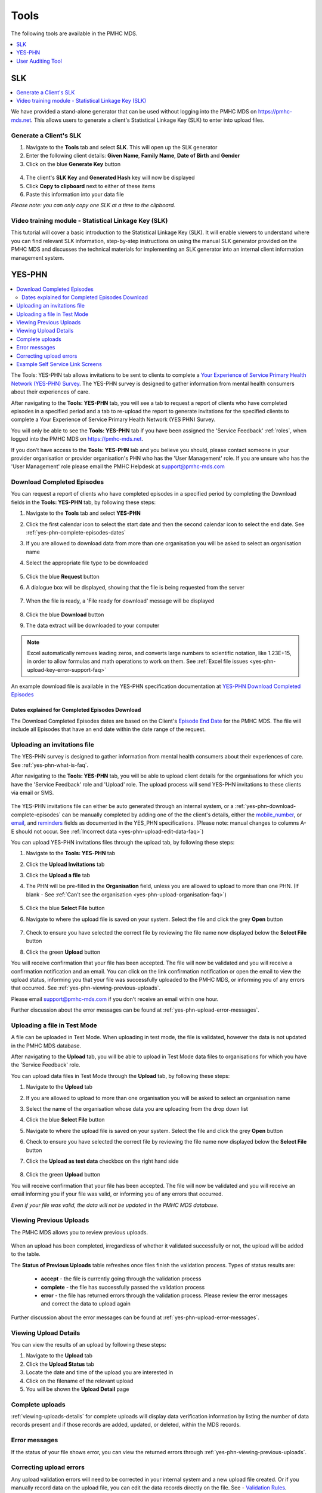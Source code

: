 .. _tools:

Tools
=======

The following tools are available in the PMHC MDS.

.. contents::
   :local:
   :depth: 1

.. _slk-generator:

SLK
---

.. contents::
   :local:
   :depth: 1

We have provided a stand-alone generator that can be used without logging into
the PMHC MDS on https://pmhc-mds.net. This allows users to generate a client's
Statistical Linkage Key (SLK) to enter into upload files.

.. figure:: screen-shots/slk-generator.png
   :alt: PMHC MDS SLK Generator

.. _SLK-generate:

Generate a Client's SLK
^^^^^^^^^^^^^^^^^^^^^^^

1. Navigate to the **Tools** tab and select **SLK**. This will open up the SLK generator
2. Enter the following client details: **Given Name**, **Family Name**, **Date of Birth** and
   **Gender**
3. Click on the blue **Generate Key** button

.. figure:: screen-shots/slk-generated.png
   :alt: PMHC MDS Generated SLK

4. The client's **SLK Key** and **Generated Hash** key will now be displayed
5. Click **Copy to clipboard** next to either of these items
6. Paste this information into your data file

*Please note: you can only copy one SLK at a time to the clipboard.*

.. _video-training-module-SLK:

Video training module - Statistical Linkage Key (SLK)
^^^^^^^^^^^^^^^^^^^^^^^^^^^^^^^^^^^^^^^^^^^^^^^^^^^^^

This tutorial will cover a basic introduction to the Statistical Linkage Key (SLK).
It will enable viewers to understand where you can find relevant SLK information,
step-by-step instructions on using the manual SLK generator provided on the PMHC MDS
and discusses the technical materials for implementing an SLK generator into an
internal client information management system.

.. raw:: html

  <iframe width="560" height="315" src="https://www.youtube.com/embed/YWv4pBOvntw" title="YouTube video player" frameborder="0" allow="accelerometer; autoplay; clipboard-write; encrypted-media; gyroscope; picture-in-picture" allowfullscreen></iframe>


.. _yes-phn:

YES-PHN
-------

.. contents::
   :local:
   :depth: 2

The Tools: YES-PHN tab allows invitations to be sent to clients to complete a
`Your Experience of Service Primary Health Network (YES-PHN) Survey <https://www.amhocn.org/publications/your-experience-service-primary-health-network-yes-phn-survey>`_. The YES-PHN
survey is designed to gather information from mental health consumers about their
experiences of care.

After navigating to the **Tools: YES-PHN** tab, you will see a tab to request a report of
clients who have completed episodes in a specified period and a tab to re-upload the
report to generate invitations for the specified clients to complete a
Your Experience of Service Primary Health Network (YES PHN) Survey.

You will only be able to see the **Tools: YES-PHN** tab if you have been assigned
the 'Service Feedback' :ref:`roles`, when logged into the PMHC MDS on https://pmhc-mds.net.

If you don’t have access to the **Tools: YES-PHN** tab and you believe you should, please
contact someone in your provider organisation or provider organisation's PHN
who has the 'User Management' role. If you are unsure who has the 'User Management'
role please email the PMHC Helpdesk at support@pmhc-mds.com

.. figure:: screen-shots/yes-phn.png
   :alt: PMHC MDS SLK Generator

.. _yes-phn-download-complete-episodes:

Download Completed Episodes
^^^^^^^^^^^^^^^^^^^^^^^^^^^

You can request a report of clients who have completed episodes in a specified period by completing
the Download fields in the **Tools: YES-PHN** tab, by following these steps:

1. Navigate to the **Tools** tab and select **YES-PHN**
2. Click the first calendar icon to select the start date and then the second
   calendar icon to select the end date. See :ref:`yes-phn-complete-episodes-dates`
3. If you are allowed to download data from more than one organisation you will be
   asked to select an organisation name
4. Select the appropriate file type to be downloaded

   .. figure:: screen-shots/yes-phn-complete-episodes.png
      :alt: PMHC MDS File Selected

5. Click the blue **Request** button
6. A dialogue box will be displayed, showing that the file is being requested from the server

   .. figure:: screen-shots/data-extract-message-requesting.png
      :alt: PMHC MDS File Selected

7. When the file is ready, a 'File ready for download' message will be displayed

   .. figure:: screen-shots/data-extract-message-download.png
      :alt: PMHC MDS File Selected

8. Click the blue **Download** button
9. The data extract will be downloaded to your computer

.. note::
   Excel automatically removes leading zeros, and converts large numbers to
   scientific notation, like 1.23E+15, in order to allow formulas and math
   operations to work on them. See :ref:`Excel file issues <yes-phn-upload-key-error-support-faq>`

An example download file is available in the YES-PHN specification documentation at `YES-PHN Download Completed Episodes <https://docs.pmhc-mds.com/projects/data-specification-yes-invitation/en/v1/upload-specification.html#file-format>`_

.. _yes-phn-complete-episodes-dates:

Dates explained for Completed Episodes Download
~~~~~~~~~~~~~~~~~~~~~~~~~~~~~~~~~~~~~~~~~~~~~~~

The Download Completed Episodes dates are based on the Client's `Episode End Date <https://docs.pmhc-mds.com/projects/data-specification/en/v2/data-model-and-specifications.html#episode-end-date>`_
for the PMHC MDS. The file will include all Episodes that have an end date
within the date range of the request.

.. _yes-phn-uploading-invitations:

Uploading an invitations file
^^^^^^^^^^^^^^^^^^^^^^^^^^^^^

The YES-PHN survey is designed to gather information from mental health consumers
about their experiences of care. See :ref:`yes-phn-what-is-faq`.

After navigating to the **Tools: YES-PHN** tab, you will be able to upload client
details for the organisations for which you have the 'Service Feedback' role and
'Upload' role. The upload process will send YES-PHN invitations to these clients
via email or SMS.

   .. figure:: screen-shots/yes-phn-upload.png
      :alt: PMHC MDS Organisation Selected

The YES-PHN invitations file can either be auto generated through an internal system,
or a :ref:`yes-phn-download-complete-episodes` can be manually completed by adding
one of the the client's details, either the
`mobile_number <https://docs.pmhc-mds.com/projects/data-specification-yes-invitation/en/v1/specifications.html#mobile-number>`_, or
`email <https://docs.pmhc-mds.com/projects/data-specification-yes-invitation/en/v1/specifications.html#email>`_, and
`reminders <https://docs.pmhc-mds.com/projects/data-specification-yes-invitation/en/v1/specifications.html#reminders>`_
fields as documented in the YES_PHN specifications.
(Please note: manual changes to columns A-E should not occur. See :ref:`Incorrect data <yes-phn-upload-edit-data-faq>`)

You can upload YES-PHN invitations files through the upload tab, by following these steps:

1. Navigate to the **Tools: YES-PHN** tab
2. Click the **Upload Invitations** tab
3. Click the **Upload a file** tab
4. The PHN will be pre-filled in the **Organisation** field, unless you are
   allowed to upload to more than one PHN. (If blank - See :ref:`Can't see the organisation <yes-phn-upload-organisation-faq>`)

   .. figure:: screen-shots/yes-phn-upload-org-selected.png
      :alt: PMHC MDS Organisation Selected

5. Click the blue **Select File** button
6. Navigate to where the upload file is saved on your system. Select the file
   and click the grey **Open** button

   .. figure:: screen-shots/yes-phn-upload-file-selected.png
      :alt: PMHC MDS Upload File Selected

7. Check to ensure you have selected the correct file by reviewing the file
   name now displayed below the **Select File** button

8. Click the green **Upload** button

You will receive confirmation that your file has been accepted. The file will
now be validated and you will receive a confirmation notification and an
email. You can click on the link confirmation notification or open the email
to view the upload status, informing you that your file was successfully uploaded to
the PMHC MDS, or informing you of any errors that occurred. See :ref:`yes-phn-viewing-previous-uploads`.

Please email support@pmhc-mds.com if you don't receive an email within one hour.

Further discussion about the error messages can be found at :ref:`yes-phn-upload-error-messages`.

.. _yes-phn-uploading-a-file-in-test-mode:

Uploading a file in Test Mode
^^^^^^^^^^^^^^^^^^^^^^^^^^^^^

A file can be uploaded in Test Mode. When uploading in test mode, the file is
validated, however the data is not updated in the PMHC MDS database.

After navigating to the **Upload** tab, you will be able to upload in Test Mode
data files to organisations for which you have the 'Service Feedback' role.

You can upload data files in Test Mode through the **Upload** tab, by following these steps:

1. Navigate to the **Upload** tab
2. If you are allowed to upload to more than one organisation you will be
   asked to select an organisation name
3. Select the name of the organisation whose data you are uploading from the drop down list
4. Click the blue **Select File** button
5. Navigate to where the upload file is saved on your system. Select the file
   and click the grey **Open** button
6. Check to ensure you have selected the correct file by reviewing the file
   name now displayed below the **Select File** button
7. Click the **Upload as test data** checkbox on the right hand side

   .. figure:: screen-shots/yes-phn-upload-test-mode.png
      :alt: PMHC MDS Test Mode selected

8. Click the green **Upload** button

You will receive confirmation that your file has been accepted. The file will
now be validated and you will receive an email informing you if
your file was valid, or informing you of any errors that occurred.

*Even if your file was valid, the data will not be updated in the PMHC MDS database.*

.. figure:: screen-shots/yes-phn-upload-test-comp.png
   :alt: PMHC MDS Upload Test Complete Details page

.. _yes-phn-viewing-previous-uploads:

Viewing Previous Uploads
^^^^^^^^^^^^^^^^^^^^^^^^

The PMHC MDS allows you to review previous uploads.

   .. figure:: screen-shots/yes-phn-upload-previous.png
      :alt: PMHC MDS Status of Previous Uploads

When an upload has been completed, irregardless of whether it validated successfully
or not, the upload will be added to the table.

The **Status of Previous Uploads** table refreshes once files finish the validation process. Types of status results are:

  * **accept** - the file is currently going through the validation process
  * **complete** - the file has successfully passed the validation process
  * **error** - the file has returned errors through the validation process. Please review the error messages and correct the data to upload again

Further discussion about the error messages can be found at :ref:`yes-phn-upload-error-messages`.

.. _yes-phn-viewing-uploads-details:

Viewing Upload Details
^^^^^^^^^^^^^^^^^^^^^^

You can view the results of an upload by following these steps:

1. Navigate to the **Upload** tab
2. Click the **Upload Status** tab
3. Locate the date and time of the upload you are interested in
4. Click on the filename of the relevant upload
5. You will be shown the **Upload Detail** page

.. _yes-phn-viewing-complete-uploads:

Complete uploads
^^^^^^^^^^^^^^^^

:ref:`viewing-uploads-details` for complete uploads will display data verification
information by listing the number of data records present and if those records
are added, updated, or deleted, within the MDS records.

.. figure:: screen-shots/yes-phn-upload-details.png
   :alt: PMHC MDS Upload Details page

.. _yes-phn-upload-error-messages:

Error messages
^^^^^^^^^^^^^^

If the status of your file shows error, you can view the returned errors through
:ref:`yes-phn-viewing-previous-uploads`.

.. figure:: screen-shots/yes-phn-upload-details-error.png
   :alt: PMHC MDS Upload Details error page

.. _yes-phn-upload-fixing-errors:

Correcting upload errors
^^^^^^^^^^^^^^^^^^^^^^^^

Any upload validation errors will need to be corrected in your internal system and
a new upload file created. Or if you manually record data on the upload file, you
can edit the data records directly on the file. See - `Validation Rules <https://docs.pmhc-mds.com/projects/data-specification-yes-invitation/en/v1/validation-rules.html#validation-rules>`_.

The definition of each data item has associated notes that will provide guidance
on why an error is returned. By visiting the data specifications documentation
and clicking on the `Record formats <https://docs.pmhc-mds.com/projects/data-specification-yes-invitation/en/v1/specifications.html#record-formats>`_ field name this will take you to the
field definition which outlines the associated notes.

In the Frequently Asked Questions guide there are questions about some of the
common and unusual upload error messages. These answers contain information on
what you can do to fix the error. See - :ref:`YES-PHN FAQs <yes-phn-FAQs>`.

If you require assistance in understanding an error message, please email support@pmhc-mds.com.

.. _yes-phn-example-OMSSS-screen:

Example Self Service Link Screens
^^^^^^^^^^^^^^^^^^^^^^^^^^^^^^^^^

*Example YES-PHN Invitation OMSSS Screens*

.. figure:: screen-shots/yes-phn-screen-invitation-OMSSS-SMS-Email.png
   :alt: Example Client YES-PHN Invitation OMSSS SMS/Email text

*Example YES-PHN Survey OMSSS Screens*

.. figure:: screen-shots/yes-phn-screen-survey-OMSSS.png
   :alt: Example Client YES-PHN Survey OMSSS screen

*Anonymised PMHC MDS Report 'B8 - YES PHN Index'*

.. figure:: screen-shots/yes-phn-B8-report.png
   :alt: Example Client Data anonymised Report B8 - YES PHN Index

   More information available in the online user documentation for `B8 - YES PHN Index <https://docs.pmhc-mds.com/projects/user-documentation/en/latest/reporting.html#category-b8>`_ report.

.. _user-auditing:

User Auditing Tool
------------------

.. contents::
   :local:
   :depth: 2

The Tools: User Auditing tab allows users with the User Management role to
review users who have not recently logged in to the PMHC MDS.

You will only be able to see the **Tools: User Auditing** tab if you have been
assigned the 'User Management' :ref:`roles`, when logged into the PMHC MDS on https://pmhc-mds.net.

If you don’t have access to the **Tools: User Auditing** tab and you believe you should, please
contact someone in your provider organisation or provider organisation's PHN
who has the 'User Management' role. If you are unsure who has the 'User Management'
role please email the PMHC Helpdesk at support@pmhc-mds.com.

After navigating to the **Tools: User Auditing** tab, you will be presented with
a table of users whose access you manage. By default, the table is sorted by
the 'Last Logged In' column sorted so that users who have not logged in for the
longest are displayed at the top.

.. figure:: screen-shots/user-auditing.png
   :alt: User Auditing table


.. _auditing-users:

Auditing Users
^^^^^^^^^^^^^^

User managers should periodically check this table and :ref:`remove all roles <delete_user>`
from any user who no longer requires access.

A monthly 'PMHC-MDS User Audit Reminder Notification' email will be sent to users
with the User Management role to prompt this process:

* PMHC MDS Production users will receive the audit reminder email on the first Monday of each month
* PMHC MDS Developers users will receive the audit reminder email on the fourth Monday of each month

.. figure:: screen-shots/user-audit-reminder-email.png
   :alt: PMHC-MDS User Audit Reminder Notification

You can scroll through the results by using the page arrows to view the data. See :ref:`find-user`

.. _find-user:

Finding a User
^^^^^^^^^^^^^^

You can choose any of the filters to search for a user, depending on the user
information that is available.

To filter the listed users:

  1. Click the grey **Filters** button. This will open a field in which to enter
     text

     .. figure:: screen-shots/user-filter-fields.png
        :alt: User Data Search Results Filtered

  2. Type an appropriate filter into any of the fields
  3. Click the blue **Apply** button
     (or click the **Cancel** button if you decide not to filter the user data)

You can view the applied filters at the top of the filtered user data table.

.. figure:: screen-shots/user-filter-results.png
   :alt: User Data Results Filtered

To remove the filter, click the grey cross (**X**) listed before the filter name
or click the blue **Clear all** button.

You can sort the listed user search results by simply clicking the column header.
Alternately you can click the arrow beside a column header for more sort options,
as follows:

- **Sort Ascending**
- **Sort Descending**

.. _removing-access:

Changing a users roles or removing access
^^^^^^^^^^^^^^^^^^^^^^^^^^^^^^^^^^^^^^^^^

Clicking on the user's name will take you to :ref:`edit-role`. From there you
can edit there roles, or fully remove their access to the PMHC MDS.

*Please note: use the 'Actions' feature when removing a user's roles to remove that user from the User Auditing list.*
